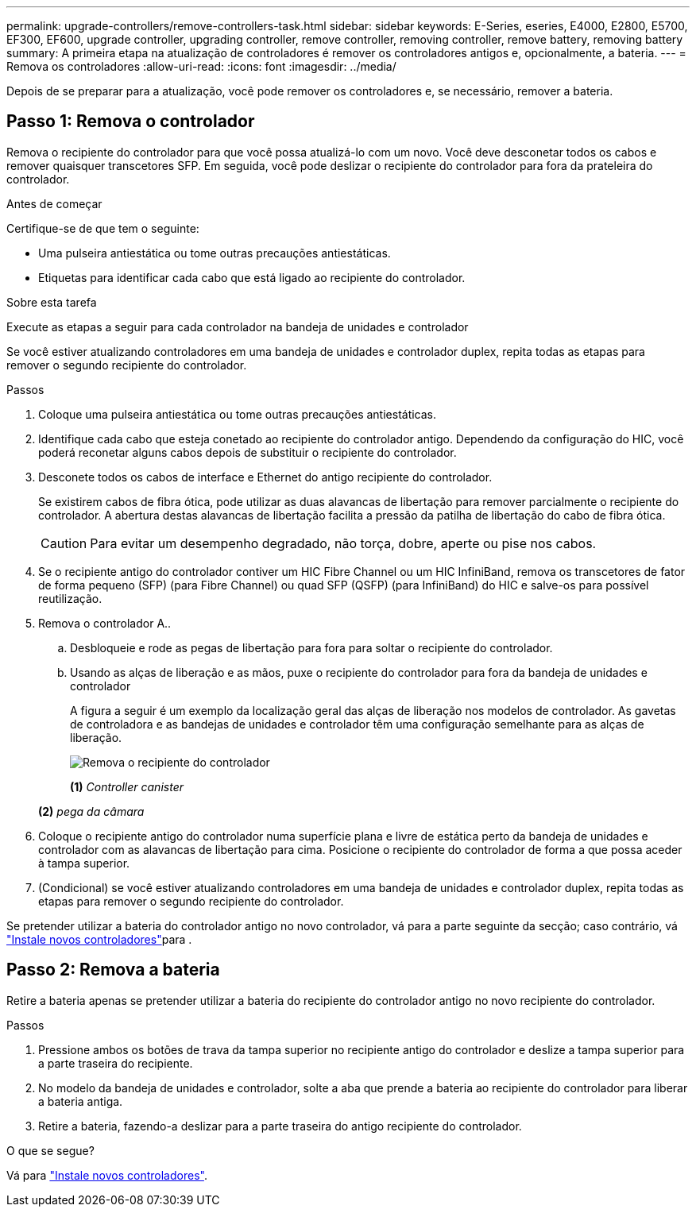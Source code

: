 ---
permalink: upgrade-controllers/remove-controllers-task.html 
sidebar: sidebar 
keywords: E-Series, eseries, E4000, E2800, E5700, EF300, EF600, upgrade controller, upgrading controller, remove controller, removing controller, remove battery, removing battery 
summary: A primeira etapa na atualização de controladores é remover os controladores antigos e, opcionalmente, a bateria. 
---
= Remova os controladores
:allow-uri-read: 
:icons: font
:imagesdir: ../media/


[role="lead"]
Depois de se preparar para a atualização, você pode remover os controladores e, se necessário, remover a bateria.



== Passo 1: Remova o controlador

Remova o recipiente do controlador para que você possa atualizá-lo com um novo. Você deve desconetar todos os cabos e remover quaisquer transcetores SFP. Em seguida, você pode deslizar o recipiente do controlador para fora da prateleira do controlador.

.Antes de começar
Certifique-se de que tem o seguinte:

* Uma pulseira antiestática ou tome outras precauções antiestáticas.
* Etiquetas para identificar cada cabo que está ligado ao recipiente do controlador.


.Sobre esta tarefa
Execute as etapas a seguir para cada controlador na bandeja de unidades e controlador

Se você estiver atualizando controladores em uma bandeja de unidades e controlador duplex, repita todas as etapas para remover o segundo recipiente do controlador.

.Passos
. Coloque uma pulseira antiestática ou tome outras precauções antiestáticas.
. Identifique cada cabo que esteja conetado ao recipiente do controlador antigo. Dependendo da configuração do HIC, você poderá reconetar alguns cabos depois de substituir o recipiente do controlador.
. Desconete todos os cabos de interface e Ethernet do antigo recipiente do controlador.
+
Se existirem cabos de fibra ótica, pode utilizar as duas alavancas de libertação para remover parcialmente o recipiente do controlador. A abertura destas alavancas de libertação facilita a pressão da patilha de libertação do cabo de fibra ótica.

+

CAUTION: Para evitar um desempenho degradado, não torça, dobre, aperte ou pise nos cabos.

. Se o recipiente antigo do controlador contiver um HIC Fibre Channel ou um HIC InfiniBand, remova os transcetores de fator de forma pequeno (SFP) (para Fibre Channel) ou quad SFP (QSFP) (para InfiniBand) do HIC e salve-os para possível reutilização.
. Remova o controlador A..
+
.. Desbloqueie e rode as pegas de libertação para fora para soltar o recipiente do controlador.
.. Usando as alças de liberação e as mãos, puxe o recipiente do controlador para fora da bandeja de unidades e controlador
+
A figura a seguir é um exemplo da localização geral das alças de liberação nos modelos de controlador. As gavetas de controladora e as bandejas de unidades e controlador têm uma configuração semelhante para as alças de liberação.

+
image:../media/28_dwg_e2824_remove_controller_canister_upg-hw.gif["Remova o recipiente do controlador"]

+
*(1)* _Controller canister_

+
*(2)* _pega da câmara_



. Coloque o recipiente antigo do controlador numa superfície plana e livre de estática perto da bandeja de unidades e controlador com as alavancas de libertação para cima. Posicione o recipiente do controlador de forma a que possa aceder à tampa superior.
. (Condicional) se você estiver atualizando controladores em uma bandeja de unidades e controlador duplex, repita todas as etapas para remover o segundo recipiente do controlador.


Se pretender utilizar a bateria do controlador antigo no novo controlador, vá para a parte seguinte da secção; caso contrário, vá link:install-controllers-task.html["Instale novos controladores"]para .



== Passo 2: Remova a bateria

Retire a bateria apenas se pretender utilizar a bateria do recipiente do controlador antigo no novo recipiente do controlador.

.Passos
. Pressione ambos os botões de trava da tampa superior no recipiente antigo do controlador e deslize a tampa superior para a parte traseira do recipiente.
. No modelo da bandeja de unidades e controlador, solte a aba que prende a bateria ao recipiente do controlador para liberar a bateria antiga.
. Retire a bateria, fazendo-a deslizar para a parte traseira do antigo recipiente do controlador.


.O que se segue?
Vá para link:install-controllers-task.html["Instale novos controladores"].

